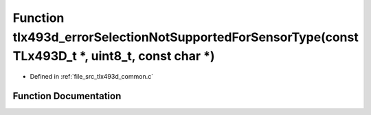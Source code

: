 .. _exhale_function_tlx493d__common_8c_1a1888d41d20176c33b3b16b6bbb92182a:

Function tlx493d_errorSelectionNotSupportedForSensorType(const TLx493D_t \*, uint8_t, const char \*)
====================================================================================================

- Defined in :ref:`file_src_tlx493d_common.c`


Function Documentation
----------------------


.. doxygenfunction:: tlx493d_errorSelectionNotSupportedForSensorType(const TLx493D_t *, uint8_t, const char *)
   :project: XENSIV 3D Magnetic Sensors Arduino Library